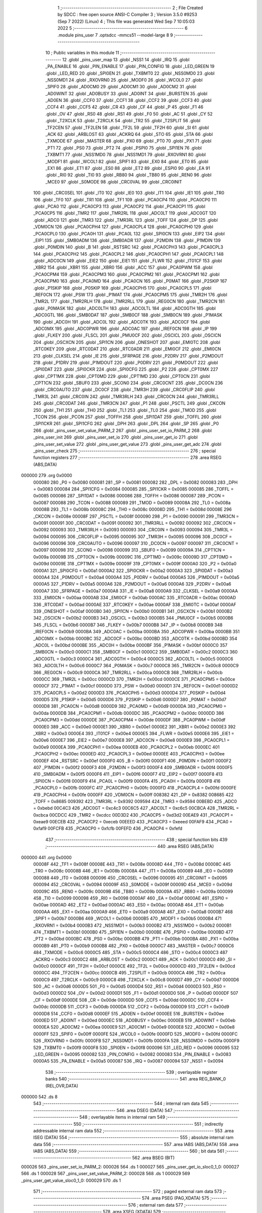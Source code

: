                                       1 ;--------------------------------------------------------
                                      2 ; File Created by SDCC : free open source ANSI-C Compiler
                                      3 ; Version 3.5.0 #9253 (Sep  7 2022) (Linux)
                                      4 ; This file was generated Wed Sep  7 10:05:03 2022
                                      5 ;--------------------------------------------------------
                                      6 	.module pins_user
                                      7 	.optsdcc -mmcs51 --model-large
                                      8 	
                                      9 ;--------------------------------------------------------
                                     10 ; Public variables in this module
                                     11 ;--------------------------------------------------------
                                     12 	.globl _pins_user_map
                                     13 	.globl _NSS1
                                     14 	.globl _IRQ
                                     15 	.globl _PA_ENABLE
                                     16 	.globl _PIN_ENABLE
                                     17 	.globl _PIN_CONFIG
                                     18 	.globl _LED_GREEN
                                     19 	.globl _LED_RED
                                     20 	.globl _SPI0EN
                                     21 	.globl _TXBMT0
                                     22 	.globl _NSS0MD0
                                     23 	.globl _NSS0MD1
                                     24 	.globl _RXOVRN0
                                     25 	.globl _MODF0
                                     26 	.globl _WCOL0
                                     27 	.globl _SPIF0
                                     28 	.globl _AD0CM0
                                     29 	.globl _AD0CM1
                                     30 	.globl _AD0CM2
                                     31 	.globl _AD0WINT
                                     32 	.globl _AD0BUSY
                                     33 	.globl _AD0INT
                                     34 	.globl _BURSTEN
                                     35 	.globl _AD0EN
                                     36 	.globl _CCF0
                                     37 	.globl _CCF1
                                     38 	.globl _CCF2
                                     39 	.globl _CCF3
                                     40 	.globl _CCF4
                                     41 	.globl _CCF5
                                     42 	.globl _CR
                                     43 	.globl _CF
                                     44 	.globl _P
                                     45 	.globl _F1
                                     46 	.globl _OV
                                     47 	.globl _RS0
                                     48 	.globl _RS1
                                     49 	.globl _F0
                                     50 	.globl _AC
                                     51 	.globl _CY
                                     52 	.globl _T2XCLK
                                     53 	.globl _T2RCLK
                                     54 	.globl _TR2
                                     55 	.globl _T2SPLIT
                                     56 	.globl _TF2CEN
                                     57 	.globl _TF2LEN
                                     58 	.globl _TF2L
                                     59 	.globl _TF2H
                                     60 	.globl _SI
                                     61 	.globl _ACK
                                     62 	.globl _ARBLOST
                                     63 	.globl _ACKRQ
                                     64 	.globl _STO
                                     65 	.globl _STA
                                     66 	.globl _TXMODE
                                     67 	.globl _MASTER
                                     68 	.globl _PX0
                                     69 	.globl _PT0
                                     70 	.globl _PX1
                                     71 	.globl _PT1
                                     72 	.globl _PS0
                                     73 	.globl _PT2
                                     74 	.globl _PSPI0
                                     75 	.globl _SPI1EN
                                     76 	.globl _TXBMT1
                                     77 	.globl _NSS1MD0
                                     78 	.globl _NSS1MD1
                                     79 	.globl _RXOVRN1
                                     80 	.globl _MODF1
                                     81 	.globl _WCOL1
                                     82 	.globl _SPIF1
                                     83 	.globl _EX0
                                     84 	.globl _ET0
                                     85 	.globl _EX1
                                     86 	.globl _ET1
                                     87 	.globl _ES0
                                     88 	.globl _ET2
                                     89 	.globl _ESPI0
                                     90 	.globl _EA
                                     91 	.globl _RI0
                                     92 	.globl _TI0
                                     93 	.globl _RB80
                                     94 	.globl _TB80
                                     95 	.globl _REN0
                                     96 	.globl _MCE0
                                     97 	.globl _S0MODE
                                     98 	.globl _CRC0VAL
                                     99 	.globl _CRC0INIT
                                    100 	.globl _CRC0SEL
                                    101 	.globl _IT0
                                    102 	.globl _IE0
                                    103 	.globl _IT1
                                    104 	.globl _IE1
                                    105 	.globl _TR0
                                    106 	.globl _TF0
                                    107 	.globl _TR1
                                    108 	.globl _TF1
                                    109 	.globl _PCA0CP4
                                    110 	.globl _PCA0CP0
                                    111 	.globl _PCA0
                                    112 	.globl _PCA0CP3
                                    113 	.globl _PCA0CP2
                                    114 	.globl _PCA0CP1
                                    115 	.globl _PCA0CP5
                                    116 	.globl _TMR2
                                    117 	.globl _TMR2RL
                                    118 	.globl _ADC0LT
                                    119 	.globl _ADC0GT
                                    120 	.globl _ADC0
                                    121 	.globl _TMR3
                                    122 	.globl _TMR3RL
                                    123 	.globl _TOFF
                                    124 	.globl _DP
                                    125 	.globl _VDM0CN
                                    126 	.globl _PCA0CPH4
                                    127 	.globl _PCA0CPL4
                                    128 	.globl _PCA0CPH0
                                    129 	.globl _PCA0CPL0
                                    130 	.globl _PCA0H
                                    131 	.globl _PCA0L
                                    132 	.globl _SPI0CN
                                    133 	.globl _EIP2
                                    134 	.globl _EIP1
                                    135 	.globl _SMB0ADM
                                    136 	.globl _SMB0ADR
                                    137 	.globl _P2MDIN
                                    138 	.globl _P1MDIN
                                    139 	.globl _P0MDIN
                                    140 	.globl _B
                                    141 	.globl _RSTSRC
                                    142 	.globl _PCA0CPH3
                                    143 	.globl _PCA0CPL3
                                    144 	.globl _PCA0CPH2
                                    145 	.globl _PCA0CPL2
                                    146 	.globl _PCA0CPH1
                                    147 	.globl _PCA0CPL1
                                    148 	.globl _ADC0CN
                                    149 	.globl _EIE2
                                    150 	.globl _EIE1
                                    151 	.globl _FLWR
                                    152 	.globl _IT01CF
                                    153 	.globl _XBR2
                                    154 	.globl _XBR1
                                    155 	.globl _XBR0
                                    156 	.globl _ACC
                                    157 	.globl _PCA0PWM
                                    158 	.globl _PCA0CPM4
                                    159 	.globl _PCA0CPM3
                                    160 	.globl _PCA0CPM2
                                    161 	.globl _PCA0CPM1
                                    162 	.globl _PCA0CPM0
                                    163 	.globl _PCA0MD
                                    164 	.globl _PCA0CN
                                    165 	.globl _P0MAT
                                    166 	.globl _P2SKIP
                                    167 	.globl _P1SKIP
                                    168 	.globl _P0SKIP
                                    169 	.globl _PCA0CPH5
                                    170 	.globl _PCA0CPL5
                                    171 	.globl _REF0CN
                                    172 	.globl _PSW
                                    173 	.globl _P1MAT
                                    174 	.globl _PCA0CPM5
                                    175 	.globl _TMR2H
                                    176 	.globl _TMR2L
                                    177 	.globl _TMR2RLH
                                    178 	.globl _TMR2RLL
                                    179 	.globl _REG0CN
                                    180 	.globl _TMR2CN
                                    181 	.globl _P0MASK
                                    182 	.globl _ADC0LTH
                                    183 	.globl _ADC0LTL
                                    184 	.globl _ADC0GTH
                                    185 	.globl _ADC0GTL
                                    186 	.globl _SMB0DAT
                                    187 	.globl _SMB0CF
                                    188 	.globl _SMB0CN
                                    189 	.globl _P1MASK
                                    190 	.globl _ADC0H
                                    191 	.globl _ADC0L
                                    192 	.globl _ADC0TK
                                    193 	.globl _ADC0CF
                                    194 	.globl _ADC0MX
                                    195 	.globl _ADC0PWR
                                    196 	.globl _ADC0AC
                                    197 	.globl _IREF0CN
                                    198 	.globl _IP
                                    199 	.globl _FLKEY
                                    200 	.globl _FLSCL
                                    201 	.globl _PMU0CF
                                    202 	.globl _OSCICL
                                    203 	.globl _OSCICN
                                    204 	.globl _OSCXCN
                                    205 	.globl _SPI1CN
                                    206 	.globl _ONESHOT
                                    207 	.globl _EMI0TC
                                    208 	.globl _RTC0KEY
                                    209 	.globl _RTC0DAT
                                    210 	.globl _RTC0ADR
                                    211 	.globl _EMI0CF
                                    212 	.globl _EMI0CN
                                    213 	.globl _CLKSEL
                                    214 	.globl _IE
                                    215 	.globl _SFRPAGE
                                    216 	.globl _P2DRV
                                    217 	.globl _P2MDOUT
                                    218 	.globl _P1DRV
                                    219 	.globl _P1MDOUT
                                    220 	.globl _P0DRV
                                    221 	.globl _P0MDOUT
                                    222 	.globl _SPI0DAT
                                    223 	.globl _SPI0CKR
                                    224 	.globl _SPI0CFG
                                    225 	.globl _P2
                                    226 	.globl _CPT0MX
                                    227 	.globl _CPT1MX
                                    228 	.globl _CPT0MD
                                    229 	.globl _CPT1MD
                                    230 	.globl _CPT0CN
                                    231 	.globl _CPT1CN
                                    232 	.globl _SBUF0
                                    233 	.globl _SCON0
                                    234 	.globl _CRC0CNT
                                    235 	.globl _DC0CN
                                    236 	.globl _CRC0AUTO
                                    237 	.globl _DC0CF
                                    238 	.globl _TMR3H
                                    239 	.globl _CRC0FLIP
                                    240 	.globl _TMR3L
                                    241 	.globl _CRC0IN
                                    242 	.globl _TMR3RLH
                                    243 	.globl _CRC0CN
                                    244 	.globl _TMR3RLL
                                    245 	.globl _CRC0DAT
                                    246 	.globl _TMR3CN
                                    247 	.globl _P1
                                    248 	.globl _PSCTL
                                    249 	.globl _CKCON
                                    250 	.globl _TH1
                                    251 	.globl _TH0
                                    252 	.globl _TL1
                                    253 	.globl _TL0
                                    254 	.globl _TMOD
                                    255 	.globl _TCON
                                    256 	.globl _PCON
                                    257 	.globl _TOFFH
                                    258 	.globl _SPI1DAT
                                    259 	.globl _TOFFL
                                    260 	.globl _SPI1CKR
                                    261 	.globl _SPI1CFG
                                    262 	.globl _DPH
                                    263 	.globl _DPL
                                    264 	.globl _SP
                                    265 	.globl _P0
                                    266 	.globl _pins_user_set_value_PARM_2
                                    267 	.globl _pins_user_set_io_PARM_2
                                    268 	.globl _pins_user_init
                                    269 	.globl _pins_user_set_io
                                    270 	.globl _pins_user_get_io
                                    271 	.globl _pins_user_set_value
                                    272 	.globl _pins_user_get_value
                                    273 	.globl _pins_user_get_adc
                                    274 	.globl _pins_user_check
                                    275 ;--------------------------------------------------------
                                    276 ; special function registers
                                    277 ;--------------------------------------------------------
                                    278 	.area RSEG    (ABS,DATA)
      000000                        279 	.org 0x0000
                           000080   280 _P0	=	0x0080
                           000081   281 _SP	=	0x0081
                           000082   282 _DPL	=	0x0082
                           000083   283 _DPH	=	0x0083
                           000084   284 _SPI1CFG	=	0x0084
                           000085   285 _SPI1CKR	=	0x0085
                           000085   286 _TOFFL	=	0x0085
                           000086   287 _SPI1DAT	=	0x0086
                           000086   288 _TOFFH	=	0x0086
                           000087   289 _PCON	=	0x0087
                           000088   290 _TCON	=	0x0088
                           000089   291 _TMOD	=	0x0089
                           00008A   292 _TL0	=	0x008a
                           00008B   293 _TL1	=	0x008b
                           00008C   294 _TH0	=	0x008c
                           00008D   295 _TH1	=	0x008d
                           00008E   296 _CKCON	=	0x008e
                           00008F   297 _PSCTL	=	0x008f
                           000090   298 _P1	=	0x0090
                           000091   299 _TMR3CN	=	0x0091
                           000091   300 _CRC0DAT	=	0x0091
                           000092   301 _TMR3RLL	=	0x0092
                           000092   302 _CRC0CN	=	0x0092
                           000093   303 _TMR3RLH	=	0x0093
                           000093   304 _CRC0IN	=	0x0093
                           000094   305 _TMR3L	=	0x0094
                           000095   306 _CRC0FLIP	=	0x0095
                           000095   307 _TMR3H	=	0x0095
                           000096   308 _DC0CF	=	0x0096
                           000096   309 _CRC0AUTO	=	0x0096
                           000097   310 _DC0CN	=	0x0097
                           000097   311 _CRC0CNT	=	0x0097
                           000098   312 _SCON0	=	0x0098
                           000099   313 _SBUF0	=	0x0099
                           00009A   314 _CPT1CN	=	0x009a
                           00009B   315 _CPT0CN	=	0x009b
                           00009C   316 _CPT1MD	=	0x009c
                           00009D   317 _CPT0MD	=	0x009d
                           00009E   318 _CPT1MX	=	0x009e
                           00009F   319 _CPT0MX	=	0x009f
                           0000A0   320 _P2	=	0x00a0
                           0000A1   321 _SPI0CFG	=	0x00a1
                           0000A2   322 _SPI0CKR	=	0x00a2
                           0000A3   323 _SPI0DAT	=	0x00a3
                           0000A4   324 _P0MDOUT	=	0x00a4
                           0000A4   325 _P0DRV	=	0x00a4
                           0000A5   326 _P1MDOUT	=	0x00a5
                           0000A5   327 _P1DRV	=	0x00a5
                           0000A6   328 _P2MDOUT	=	0x00a6
                           0000A6   329 _P2DRV	=	0x00a6
                           0000A7   330 _SFRPAGE	=	0x00a7
                           0000A8   331 _IE	=	0x00a8
                           0000A9   332 _CLKSEL	=	0x00a9
                           0000AA   333 _EMI0CN	=	0x00aa
                           0000AB   334 _EMI0CF	=	0x00ab
                           0000AC   335 _RTC0ADR	=	0x00ac
                           0000AD   336 _RTC0DAT	=	0x00ad
                           0000AE   337 _RTC0KEY	=	0x00ae
                           0000AF   338 _EMI0TC	=	0x00af
                           0000AF   339 _ONESHOT	=	0x00af
                           0000B0   340 _SPI1CN	=	0x00b0
                           0000B1   341 _OSCXCN	=	0x00b1
                           0000B2   342 _OSCICN	=	0x00b2
                           0000B3   343 _OSCICL	=	0x00b3
                           0000B5   344 _PMU0CF	=	0x00b5
                           0000B6   345 _FLSCL	=	0x00b6
                           0000B7   346 _FLKEY	=	0x00b7
                           0000B8   347 _IP	=	0x00b8
                           0000B9   348 _IREF0CN	=	0x00b9
                           0000BA   349 _ADC0AC	=	0x00ba
                           0000BA   350 _ADC0PWR	=	0x00ba
                           0000BB   351 _ADC0MX	=	0x00bb
                           0000BC   352 _ADC0CF	=	0x00bc
                           0000BD   353 _ADC0TK	=	0x00bd
                           0000BD   354 _ADC0L	=	0x00bd
                           0000BE   355 _ADC0H	=	0x00be
                           0000BF   356 _P1MASK	=	0x00bf
                           0000C0   357 _SMB0CN	=	0x00c0
                           0000C1   358 _SMB0CF	=	0x00c1
                           0000C2   359 _SMB0DAT	=	0x00c2
                           0000C3   360 _ADC0GTL	=	0x00c3
                           0000C4   361 _ADC0GTH	=	0x00c4
                           0000C5   362 _ADC0LTL	=	0x00c5
                           0000C6   363 _ADC0LTH	=	0x00c6
                           0000C7   364 _P0MASK	=	0x00c7
                           0000C8   365 _TMR2CN	=	0x00c8
                           0000C9   366 _REG0CN	=	0x00c9
                           0000CA   367 _TMR2RLL	=	0x00ca
                           0000CB   368 _TMR2RLH	=	0x00cb
                           0000CC   369 _TMR2L	=	0x00cc
                           0000CD   370 _TMR2H	=	0x00cd
                           0000CE   371 _PCA0CPM5	=	0x00ce
                           0000CF   372 _P1MAT	=	0x00cf
                           0000D0   373 _PSW	=	0x00d0
                           0000D1   374 _REF0CN	=	0x00d1
                           0000D2   375 _PCA0CPL5	=	0x00d2
                           0000D3   376 _PCA0CPH5	=	0x00d3
                           0000D4   377 _P0SKIP	=	0x00d4
                           0000D5   378 _P1SKIP	=	0x00d5
                           0000D6   379 _P2SKIP	=	0x00d6
                           0000D7   380 _P0MAT	=	0x00d7
                           0000D8   381 _PCA0CN	=	0x00d8
                           0000D9   382 _PCA0MD	=	0x00d9
                           0000DA   383 _PCA0CPM0	=	0x00da
                           0000DB   384 _PCA0CPM1	=	0x00db
                           0000DC   385 _PCA0CPM2	=	0x00dc
                           0000DD   386 _PCA0CPM3	=	0x00dd
                           0000DE   387 _PCA0CPM4	=	0x00de
                           0000DF   388 _PCA0PWM	=	0x00df
                           0000E0   389 _ACC	=	0x00e0
                           0000E1   390 _XBR0	=	0x00e1
                           0000E2   391 _XBR1	=	0x00e2
                           0000E3   392 _XBR2	=	0x00e3
                           0000E4   393 _IT01CF	=	0x00e4
                           0000E5   394 _FLWR	=	0x00e5
                           0000E6   395 _EIE1	=	0x00e6
                           0000E7   396 _EIE2	=	0x00e7
                           0000E8   397 _ADC0CN	=	0x00e8
                           0000E9   398 _PCA0CPL1	=	0x00e9
                           0000EA   399 _PCA0CPH1	=	0x00ea
                           0000EB   400 _PCA0CPL2	=	0x00eb
                           0000EC   401 _PCA0CPH2	=	0x00ec
                           0000ED   402 _PCA0CPL3	=	0x00ed
                           0000EE   403 _PCA0CPH3	=	0x00ee
                           0000EF   404 _RSTSRC	=	0x00ef
                           0000F0   405 _B	=	0x00f0
                           0000F1   406 _P0MDIN	=	0x00f1
                           0000F2   407 _P1MDIN	=	0x00f2
                           0000F3   408 _P2MDIN	=	0x00f3
                           0000F4   409 _SMB0ADR	=	0x00f4
                           0000F5   410 _SMB0ADM	=	0x00f5
                           0000F6   411 _EIP1	=	0x00f6
                           0000F7   412 _EIP2	=	0x00f7
                           0000F8   413 _SPI0CN	=	0x00f8
                           0000F9   414 _PCA0L	=	0x00f9
                           0000FA   415 _PCA0H	=	0x00fa
                           0000FB   416 _PCA0CPL0	=	0x00fb
                           0000FC   417 _PCA0CPH0	=	0x00fc
                           0000FD   418 _PCA0CPL4	=	0x00fd
                           0000FE   419 _PCA0CPH4	=	0x00fe
                           0000FF   420 _VDM0CN	=	0x00ff
                           008382   421 _DP	=	0x8382
                           008685   422 _TOFF	=	0x8685
                           009392   423 _TMR3RL	=	0x9392
                           009594   424 _TMR3	=	0x9594
                           00BEBD   425 _ADC0	=	0xbebd
                           00C4C3   426 _ADC0GT	=	0xc4c3
                           00C6C5   427 _ADC0LT	=	0xc6c5
                           00CBCA   428 _TMR2RL	=	0xcbca
                           00CDCC   429 _TMR2	=	0xcdcc
                           00D3D2   430 _PCA0CP5	=	0xd3d2
                           00EAE9   431 _PCA0CP1	=	0xeae9
                           00ECEB   432 _PCA0CP2	=	0xeceb
                           00EEED   433 _PCA0CP3	=	0xeeed
                           00FAF9   434 _PCA0	=	0xfaf9
                           00FCFB   435 _PCA0CP0	=	0xfcfb
                           00FEFD   436 _PCA0CP4	=	0xfefd
                                    437 ;--------------------------------------------------------
                                    438 ; special function bits
                                    439 ;--------------------------------------------------------
                                    440 	.area RSEG    (ABS,DATA)
      000000                        441 	.org 0x0000
                           00008F   442 _TF1	=	0x008f
                           00008E   443 _TR1	=	0x008e
                           00008D   444 _TF0	=	0x008d
                           00008C   445 _TR0	=	0x008c
                           00008B   446 _IE1	=	0x008b
                           00008A   447 _IT1	=	0x008a
                           000089   448 _IE0	=	0x0089
                           000088   449 _IT0	=	0x0088
                           000096   450 _CRC0SEL	=	0x0096
                           000095   451 _CRC0INIT	=	0x0095
                           000094   452 _CRC0VAL	=	0x0094
                           00009F   453 _S0MODE	=	0x009f
                           00009D   454 _MCE0	=	0x009d
                           00009C   455 _REN0	=	0x009c
                           00009B   456 _TB80	=	0x009b
                           00009A   457 _RB80	=	0x009a
                           000099   458 _TI0	=	0x0099
                           000098   459 _RI0	=	0x0098
                           0000AF   460 _EA	=	0x00af
                           0000AE   461 _ESPI0	=	0x00ae
                           0000AD   462 _ET2	=	0x00ad
                           0000AC   463 _ES0	=	0x00ac
                           0000AB   464 _ET1	=	0x00ab
                           0000AA   465 _EX1	=	0x00aa
                           0000A9   466 _ET0	=	0x00a9
                           0000A8   467 _EX0	=	0x00a8
                           0000B7   468 _SPIF1	=	0x00b7
                           0000B6   469 _WCOL1	=	0x00b6
                           0000B5   470 _MODF1	=	0x00b5
                           0000B4   471 _RXOVRN1	=	0x00b4
                           0000B3   472 _NSS1MD1	=	0x00b3
                           0000B2   473 _NSS1MD0	=	0x00b2
                           0000B1   474 _TXBMT1	=	0x00b1
                           0000B0   475 _SPI1EN	=	0x00b0
                           0000BE   476 _PSPI0	=	0x00be
                           0000BD   477 _PT2	=	0x00bd
                           0000BC   478 _PS0	=	0x00bc
                           0000BB   479 _PT1	=	0x00bb
                           0000BA   480 _PX1	=	0x00ba
                           0000B9   481 _PT0	=	0x00b9
                           0000B8   482 _PX0	=	0x00b8
                           0000C7   483 _MASTER	=	0x00c7
                           0000C6   484 _TXMODE	=	0x00c6
                           0000C5   485 _STA	=	0x00c5
                           0000C4   486 _STO	=	0x00c4
                           0000C3   487 _ACKRQ	=	0x00c3
                           0000C2   488 _ARBLOST	=	0x00c2
                           0000C1   489 _ACK	=	0x00c1
                           0000C0   490 _SI	=	0x00c0
                           0000CF   491 _TF2H	=	0x00cf
                           0000CE   492 _TF2L	=	0x00ce
                           0000CD   493 _TF2LEN	=	0x00cd
                           0000CC   494 _TF2CEN	=	0x00cc
                           0000CB   495 _T2SPLIT	=	0x00cb
                           0000CA   496 _TR2	=	0x00ca
                           0000C9   497 _T2RCLK	=	0x00c9
                           0000C8   498 _T2XCLK	=	0x00c8
                           0000D7   499 _CY	=	0x00d7
                           0000D6   500 _AC	=	0x00d6
                           0000D5   501 _F0	=	0x00d5
                           0000D4   502 _RS1	=	0x00d4
                           0000D3   503 _RS0	=	0x00d3
                           0000D2   504 _OV	=	0x00d2
                           0000D1   505 _F1	=	0x00d1
                           0000D0   506 _P	=	0x00d0
                           0000DF   507 _CF	=	0x00df
                           0000DE   508 _CR	=	0x00de
                           0000DD   509 _CCF5	=	0x00dd
                           0000DC   510 _CCF4	=	0x00dc
                           0000DB   511 _CCF3	=	0x00db
                           0000DA   512 _CCF2	=	0x00da
                           0000D9   513 _CCF1	=	0x00d9
                           0000D8   514 _CCF0	=	0x00d8
                           0000EF   515 _AD0EN	=	0x00ef
                           0000EE   516 _BURSTEN	=	0x00ee
                           0000ED   517 _AD0INT	=	0x00ed
                           0000EC   518 _AD0BUSY	=	0x00ec
                           0000EB   519 _AD0WINT	=	0x00eb
                           0000EA   520 _AD0CM2	=	0x00ea
                           0000E9   521 _AD0CM1	=	0x00e9
                           0000E8   522 _AD0CM0	=	0x00e8
                           0000FF   523 _SPIF0	=	0x00ff
                           0000FE   524 _WCOL0	=	0x00fe
                           0000FD   525 _MODF0	=	0x00fd
                           0000FC   526 _RXOVRN0	=	0x00fc
                           0000FB   527 _NSS0MD1	=	0x00fb
                           0000FA   528 _NSS0MD0	=	0x00fa
                           0000F9   529 _TXBMT0	=	0x00f9
                           0000F8   530 _SPI0EN	=	0x00f8
                           000096   531 _LED_RED	=	0x0096
                           000095   532 _LED_GREEN	=	0x0095
                           000082   533 _PIN_CONFIG	=	0x0082
                           000083   534 _PIN_ENABLE	=	0x0083
                           0000A5   535 _PA_ENABLE	=	0x00a5
                           000087   536 _IRQ	=	0x0087
                           000094   537 _NSS1	=	0x0094
                                    538 ;--------------------------------------------------------
                                    539 ; overlayable register banks
                                    540 ;--------------------------------------------------------
                                    541 	.area REG_BANK_0	(REL,OVR,DATA)
      000000                        542 	.ds 8
                                    543 ;--------------------------------------------------------
                                    544 ; internal ram data
                                    545 ;--------------------------------------------------------
                                    546 	.area DSEG    (DATA)
                                    547 ;--------------------------------------------------------
                                    548 ; overlayable items in internal ram 
                                    549 ;--------------------------------------------------------
                                    550 ;--------------------------------------------------------
                                    551 ; indirectly addressable internal ram data
                                    552 ;--------------------------------------------------------
                                    553 	.area ISEG    (DATA)
                                    554 ;--------------------------------------------------------
                                    555 ; absolute internal ram data
                                    556 ;--------------------------------------------------------
                                    557 	.area IABS    (ABS,DATA)
                                    558 	.area IABS    (ABS,DATA)
                                    559 ;--------------------------------------------------------
                                    560 ; bit data
                                    561 ;--------------------------------------------------------
                                    562 	.area BSEG    (BIT)
      000026                        563 _pins_user_set_io_PARM_2:
      000026                        564 	.ds 1
      000027                        565 _pins_user_get_io_sloc0_1_0:
      000027                        566 	.ds 1
      000028                        567 _pins_user_set_value_PARM_2:
      000028                        568 	.ds 1
      000029                        569 _pins_user_get_value_sloc0_1_0:
      000029                        570 	.ds 1
                                    571 ;--------------------------------------------------------
                                    572 ; paged external ram data
                                    573 ;--------------------------------------------------------
                                    574 	.area PSEG    (PAG,XDATA)
                                    575 ;--------------------------------------------------------
                                    576 ; external ram data
                                    577 ;--------------------------------------------------------
                                    578 	.area XSEG    (XDATA)
                                    579 ;--------------------------------------------------------
                                    580 ; absolute external ram data
                                    581 ;--------------------------------------------------------
                                    582 	.area XABS    (ABS,XDATA)
                                    583 ;--------------------------------------------------------
                                    584 ; external initialized ram data
                                    585 ;--------------------------------------------------------
                                    586 	.area XISEG   (XDATA)
                                    587 	.area HOME    (CODE)
                                    588 	.area GSINIT0 (CODE)
                                    589 	.area GSINIT1 (CODE)
                                    590 	.area GSINIT2 (CODE)
                                    591 	.area GSINIT3 (CODE)
                                    592 	.area GSINIT4 (CODE)
                                    593 	.area GSINIT5 (CODE)
                                    594 	.area GSINIT  (CODE)
                                    595 	.area GSFINAL (CODE)
                                    596 	.area CSEG    (CODE)
                                    597 ;--------------------------------------------------------
                                    598 ; global & static initialisations
                                    599 ;--------------------------------------------------------
                                    600 	.area HOME    (CODE)
                                    601 	.area GSINIT  (CODE)
                                    602 	.area GSFINAL (CODE)
                                    603 	.area GSINIT  (CODE)
                                    604 ;--------------------------------------------------------
                                    605 ; Home
                                    606 ;--------------------------------------------------------
                                    607 	.area HOME    (CODE)
                                    608 	.area HOME    (CODE)
                                    609 ;--------------------------------------------------------
                                    610 ; code
                                    611 ;--------------------------------------------------------
                                    612 	.area CSEG    (CODE)
                                    613 ;------------------------------------------------------------
                                    614 ;Allocation info for local variables in function 'pins_user_init'
                                    615 ;------------------------------------------------------------
                                    616 ;	radio/pins_user.c:72: pins_user_init(void)
                                    617 ;	-----------------------------------------
                                    618 ;	 function pins_user_init
                                    619 ;	-----------------------------------------
      0051FA                        620 _pins_user_init:
                           000007   621 	ar7 = 0x07
                           000006   622 	ar6 = 0x06
                           000005   623 	ar5 = 0x05
                           000004   624 	ar4 = 0x04
                           000003   625 	ar3 = 0x03
                           000002   626 	ar2 = 0x02
                           000001   627 	ar1 = 0x01
                           000000   628 	ar0 = 0x00
                                    629 ;	radio/pins_user.c:77: for(i=0; i<PIN_MAX; i++)
      0051FA 7F 00            [12]  630 	mov	r7,#0x00
      0051FC                        631 00102$:
                                    632 ;	radio/pins_user.c:79: pins_user_set_io(i, pin_values[i].output);
      0051FC EF               [12]  633 	mov	a,r7
      0051FD 75 F0 02         [24]  634 	mov	b,#0x02
      005200 A4               [48]  635 	mul	ab
      005201 FD               [12]  636 	mov	r5,a
      005202 AE F0            [24]  637 	mov	r6,b
      005204 24 6E            [12]  638 	add	a,#_pin_values
      005206 F5 82            [12]  639 	mov	dpl,a
      005208 EE               [12]  640 	mov	a,r6
      005209 34 05            [12]  641 	addc	a,#(_pin_values >> 8)
      00520B F5 83            [12]  642 	mov	dph,a
      00520D E0               [24]  643 	movx	a,@dptr
      00520E 54 0F            [12]  644 	anl	a,#0x0F
      005210 24 FF            [12]  645 	add	a,#0xff
      005212 92 26            [24]  646 	mov	_pins_user_set_io_PARM_2,c
      005214 8F 82            [24]  647 	mov	dpl,r7
      005216 C0 07            [24]  648 	push	ar7
      005218 C0 06            [24]  649 	push	ar6
      00521A C0 05            [24]  650 	push	ar5
      00521C 12 52 47         [24]  651 	lcall	_pins_user_set_io
      00521F D0 05            [24]  652 	pop	ar5
      005221 D0 06            [24]  653 	pop	ar6
      005223 D0 07            [24]  654 	pop	ar7
                                    655 ;	radio/pins_user.c:80: pins_user_set_value(i, pin_values[i].pin_dir);
      005225 ED               [12]  656 	mov	a,r5
      005226 24 6E            [12]  657 	add	a,#_pin_values
      005228 F5 82            [12]  658 	mov	dpl,a
      00522A EE               [12]  659 	mov	a,r6
      00522B 34 05            [12]  660 	addc	a,#(_pin_values >> 8)
      00522D F5 83            [12]  661 	mov	dph,a
      00522F E0               [24]  662 	movx	a,@dptr
      005230 C4               [12]  663 	swap	a
      005231 54 0F            [12]  664 	anl	a,#0x0F
      005233 24 FF            [12]  665 	add	a,#0xff
      005235 92 28            [24]  666 	mov	_pins_user_set_value_PARM_2,c
      005237 8F 82            [24]  667 	mov	dpl,r7
      005239 C0 07            [24]  668 	push	ar7
      00523B 12 54 7C         [24]  669 	lcall	_pins_user_set_value
      00523E D0 07            [24]  670 	pop	ar7
                                    671 ;	radio/pins_user.c:77: for(i=0; i<PIN_MAX; i++)
      005240 0F               [12]  672 	inc	r7
      005241 BF 06 00         [24]  673 	cjne	r7,#0x06,00110$
      005244                        674 00110$:
      005244 40 B6            [24]  675 	jc	00102$
      005246 22               [24]  676 	ret
                                    677 ;------------------------------------------------------------
                                    678 ;Allocation info for local variables in function 'pins_user_set_io'
                                    679 ;------------------------------------------------------------
                                    680 ;	radio/pins_user.c:88: pins_user_set_io(__pdata uint8_t pin, bool in_out)
                                    681 ;	-----------------------------------------
                                    682 ;	 function pins_user_set_io
                                    683 ;	-----------------------------------------
      005247                        684 _pins_user_set_io:
      005247 AF 82            [24]  685 	mov	r7,dpl
                                    686 ;	radio/pins_user.c:90: if (PIN_MAX > pin)
      005249 BF 06 00         [24]  687 	cjne	r7,#0x06,00158$
      00524C                        688 00158$:
      00524C 40 03            [24]  689 	jc	00159$
      00524E 02 54 62         [24]  690 	ljmp	00125$
      005251                        691 00159$:
                                    692 ;	radio/pins_user.c:92: pin_values[pin].output = in_out;
      005251 EF               [12]  693 	mov	a,r7
      005252 75 F0 02         [24]  694 	mov	b,#0x02
      005255 A4               [48]  695 	mul	ab
      005256 FE               [12]  696 	mov	r6,a
      005257 AF F0            [24]  697 	mov	r7,b
      005259 24 6E            [12]  698 	add	a,#_pin_values
      00525B F5 82            [12]  699 	mov	dpl,a
      00525D EF               [12]  700 	mov	a,r7
      00525E 34 05            [12]  701 	addc	a,#(_pin_values >> 8)
      005260 F5 83            [12]  702 	mov	dph,a
      005262 A2 26            [12]  703 	mov	c,_pins_user_set_io_PARM_2
      005264 E4               [12]  704 	clr	a
      005265 33               [12]  705 	rlc	a
      005266 54 0F            [12]  706 	anl	a,#0x0F
      005268 F5 F0            [12]  707 	mov	b,a
      00526A E0               [24]  708 	movx	a,@dptr
      00526B 54 F0            [12]  709 	anl	a,#0xF0
      00526D 45 F0            [12]  710 	orl	a,b
      00526F F0               [24]  711 	movx	@dptr,a
                                    712 ;	radio/pins_user.c:93: pin_values[pin].pin_mirror = PIN_NULL;
      005270 EE               [12]  713 	mov	a,r6
      005271 24 6E            [12]  714 	add	a,#_pin_values
      005273 FC               [12]  715 	mov	r4,a
      005274 EF               [12]  716 	mov	a,r7
      005275 34 05            [12]  717 	addc	a,#(_pin_values >> 8)
      005277 FD               [12]  718 	mov	r5,a
      005278 8C 82            [24]  719 	mov	dpl,r4
      00527A 8D 83            [24]  720 	mov	dph,r5
      00527C A3               [24]  721 	inc	dptr
      00527D 74 FF            [12]  722 	mov	a,#0xFF
      00527F F0               [24]  723 	movx	@dptr,a
                                    724 ;	radio/pins_user.c:96: SFRPAGE	= LEGACY_PAGE;
      005280 75 A7 00         [24]  725 	mov	_SFRPAGE,#0x00
                                    726 ;	radio/pins_user.c:98: switch(pins_user_map[pin].port)
      005283 EE               [12]  727 	mov	a,r6
      005284 24 14            [12]  728 	add	a,#_pins_user_map
      005286 F5 82            [12]  729 	mov	dpl,a
      005288 EF               [12]  730 	mov	a,r7
      005289 34 A6            [12]  731 	addc	a,#(_pins_user_map >> 8)
      00528B F5 83            [12]  732 	mov	dph,a
      00528D E4               [12]  733 	clr	a
      00528E 93               [24]  734 	movc	a,@a+dptr
      00528F FD               [12]  735 	mov	r5,a
      005290 60 0F            [24]  736 	jz	00101$
      005292 BD 01 03         [24]  737 	cjne	r5,#0x01,00161$
      005295 02 53 34         [24]  738 	ljmp	00108$
      005298                        739 00161$:
      005298 BD 02 03         [24]  740 	cjne	r5,#0x02,00162$
      00529B 02 53 C7         [24]  741 	ljmp	00115$
      00529E                        742 00162$:
      00529E 02 54 58         [24]  743 	ljmp	00122$
                                    744 ;	radio/pins_user.c:100: case 0:
      0052A1                        745 00101$:
                                    746 ;	radio/pins_user.c:101: if(in_out)
      0052A1 30 26 22         [24]  747 	jnb	_pins_user_set_io_PARM_2,00103$
                                    748 ;	radio/pins_user.c:102: P0MDOUT |= (1<<pins_user_map[pin].pin);
      0052A4 EE               [12]  749 	mov	a,r6
      0052A5 24 14            [12]  750 	add	a,#_pins_user_map
      0052A7 FC               [12]  751 	mov	r4,a
      0052A8 EF               [12]  752 	mov	a,r7
      0052A9 34 A6            [12]  753 	addc	a,#(_pins_user_map >> 8)
      0052AB FD               [12]  754 	mov	r5,a
      0052AC 8C 82            [24]  755 	mov	dpl,r4
      0052AE 8D 83            [24]  756 	mov	dph,r5
      0052B0 A3               [24]  757 	inc	dptr
      0052B1 E4               [12]  758 	clr	a
      0052B2 93               [24]  759 	movc	a,@a+dptr
      0052B3 FD               [12]  760 	mov	r5,a
      0052B4 8D F0            [24]  761 	mov	b,r5
      0052B6 05 F0            [12]  762 	inc	b
      0052B8 74 01            [12]  763 	mov	a,#0x01
      0052BA 80 02            [24]  764 	sjmp	00166$
      0052BC                        765 00164$:
      0052BC 25 E0            [12]  766 	add	a,acc
      0052BE                        767 00166$:
      0052BE D5 F0 FB         [24]  768 	djnz	b,00164$
      0052C1 FD               [12]  769 	mov	r5,a
      0052C2 42 A4            [12]  770 	orl	_P0MDOUT,a
      0052C4 80 21            [24]  771 	sjmp	00104$
      0052C6                        772 00103$:
                                    773 ;	radio/pins_user.c:104: P0MDOUT &= ~(1<<pins_user_map[pin].pin);
      0052C6 EE               [12]  774 	mov	a,r6
      0052C7 24 14            [12]  775 	add	a,#_pins_user_map
      0052C9 FC               [12]  776 	mov	r4,a
      0052CA EF               [12]  777 	mov	a,r7
      0052CB 34 A6            [12]  778 	addc	a,#(_pins_user_map >> 8)
      0052CD FD               [12]  779 	mov	r5,a
      0052CE 8C 82            [24]  780 	mov	dpl,r4
      0052D0 8D 83            [24]  781 	mov	dph,r5
      0052D2 A3               [24]  782 	inc	dptr
      0052D3 E4               [12]  783 	clr	a
      0052D4 93               [24]  784 	movc	a,@a+dptr
      0052D5 FD               [12]  785 	mov	r5,a
      0052D6 8D F0            [24]  786 	mov	b,r5
      0052D8 05 F0            [12]  787 	inc	b
      0052DA 74 01            [12]  788 	mov	a,#0x01
      0052DC 80 02            [24]  789 	sjmp	00169$
      0052DE                        790 00167$:
      0052DE 25 E0            [12]  791 	add	a,acc
      0052E0                        792 00169$:
      0052E0 D5 F0 FB         [24]  793 	djnz	b,00167$
      0052E3 F4               [12]  794 	cpl	a
      0052E4 FD               [12]  795 	mov	r5,a
      0052E5 52 A4            [12]  796 	anl	_P0MDOUT,a
      0052E7                        797 00104$:
                                    798 ;	radio/pins_user.c:105: SFRPAGE	= CONFIG_PAGE;
      0052E7 75 A7 0F         [24]  799 	mov	_SFRPAGE,#0x0F
                                    800 ;	radio/pins_user.c:106: if(in_out)
      0052EA 30 26 23         [24]  801 	jnb	_pins_user_set_io_PARM_2,00106$
                                    802 ;	radio/pins_user.c:107: P0DRV |= (1<<pins_user_map[pin].pin);
      0052ED EE               [12]  803 	mov	a,r6
      0052EE 24 14            [12]  804 	add	a,#_pins_user_map
      0052F0 FC               [12]  805 	mov	r4,a
      0052F1 EF               [12]  806 	mov	a,r7
      0052F2 34 A6            [12]  807 	addc	a,#(_pins_user_map >> 8)
      0052F4 FD               [12]  808 	mov	r5,a
      0052F5 8C 82            [24]  809 	mov	dpl,r4
      0052F7 8D 83            [24]  810 	mov	dph,r5
      0052F9 A3               [24]  811 	inc	dptr
      0052FA E4               [12]  812 	clr	a
      0052FB 93               [24]  813 	movc	a,@a+dptr
      0052FC FD               [12]  814 	mov	r5,a
      0052FD 8D F0            [24]  815 	mov	b,r5
      0052FF 05 F0            [12]  816 	inc	b
      005301 74 01            [12]  817 	mov	a,#0x01
      005303 80 02            [24]  818 	sjmp	00173$
      005305                        819 00171$:
      005305 25 E0            [12]  820 	add	a,acc
      005307                        821 00173$:
      005307 D5 F0 FB         [24]  822 	djnz	b,00171$
      00530A FD               [12]  823 	mov	r5,a
      00530B 42 A4            [12]  824 	orl	_P0DRV,a
      00530D 02 54 5D         [24]  825 	ljmp	00123$
      005310                        826 00106$:
                                    827 ;	radio/pins_user.c:109: P0DRV &= ~(1<<pins_user_map[pin].pin);
      005310 EE               [12]  828 	mov	a,r6
      005311 24 14            [12]  829 	add	a,#_pins_user_map
      005313 FC               [12]  830 	mov	r4,a
      005314 EF               [12]  831 	mov	a,r7
      005315 34 A6            [12]  832 	addc	a,#(_pins_user_map >> 8)
      005317 FD               [12]  833 	mov	r5,a
      005318 8C 82            [24]  834 	mov	dpl,r4
      00531A 8D 83            [24]  835 	mov	dph,r5
      00531C A3               [24]  836 	inc	dptr
      00531D E4               [12]  837 	clr	a
      00531E 93               [24]  838 	movc	a,@a+dptr
      00531F FD               [12]  839 	mov	r5,a
      005320 8D F0            [24]  840 	mov	b,r5
      005322 05 F0            [12]  841 	inc	b
      005324 74 01            [12]  842 	mov	a,#0x01
      005326 80 02            [24]  843 	sjmp	00176$
      005328                        844 00174$:
      005328 25 E0            [12]  845 	add	a,acc
      00532A                        846 00176$:
      00532A D5 F0 FB         [24]  847 	djnz	b,00174$
      00532D F4               [12]  848 	cpl	a
      00532E FD               [12]  849 	mov	r5,a
      00532F 52 A4            [12]  850 	anl	_P0DRV,a
                                    851 ;	radio/pins_user.c:110: break;
      005331 02 54 5D         [24]  852 	ljmp	00123$
                                    853 ;	radio/pins_user.c:112: case 1:
      005334                        854 00108$:
                                    855 ;	radio/pins_user.c:113: if(in_out)
      005334 30 26 22         [24]  856 	jnb	_pins_user_set_io_PARM_2,00110$
                                    857 ;	radio/pins_user.c:114: P1MDOUT |= (1<<pins_user_map[pin].pin);
      005337 EE               [12]  858 	mov	a,r6
      005338 24 14            [12]  859 	add	a,#_pins_user_map
      00533A FC               [12]  860 	mov	r4,a
      00533B EF               [12]  861 	mov	a,r7
      00533C 34 A6            [12]  862 	addc	a,#(_pins_user_map >> 8)
      00533E FD               [12]  863 	mov	r5,a
      00533F 8C 82            [24]  864 	mov	dpl,r4
      005341 8D 83            [24]  865 	mov	dph,r5
      005343 A3               [24]  866 	inc	dptr
      005344 E4               [12]  867 	clr	a
      005345 93               [24]  868 	movc	a,@a+dptr
      005346 FD               [12]  869 	mov	r5,a
      005347 8D F0            [24]  870 	mov	b,r5
      005349 05 F0            [12]  871 	inc	b
      00534B 74 01            [12]  872 	mov	a,#0x01
      00534D 80 02            [24]  873 	sjmp	00180$
      00534F                        874 00178$:
      00534F 25 E0            [12]  875 	add	a,acc
      005351                        876 00180$:
      005351 D5 F0 FB         [24]  877 	djnz	b,00178$
      005354 FD               [12]  878 	mov	r5,a
      005355 42 A5            [12]  879 	orl	_P1MDOUT,a
      005357 80 21            [24]  880 	sjmp	00111$
      005359                        881 00110$:
                                    882 ;	radio/pins_user.c:116: P1MDOUT &= ~(1<<pins_user_map[pin].pin);
      005359 EE               [12]  883 	mov	a,r6
      00535A 24 14            [12]  884 	add	a,#_pins_user_map
      00535C FC               [12]  885 	mov	r4,a
      00535D EF               [12]  886 	mov	a,r7
      00535E 34 A6            [12]  887 	addc	a,#(_pins_user_map >> 8)
      005360 FD               [12]  888 	mov	r5,a
      005361 8C 82            [24]  889 	mov	dpl,r4
      005363 8D 83            [24]  890 	mov	dph,r5
      005365 A3               [24]  891 	inc	dptr
      005366 E4               [12]  892 	clr	a
      005367 93               [24]  893 	movc	a,@a+dptr
      005368 FD               [12]  894 	mov	r5,a
      005369 8D F0            [24]  895 	mov	b,r5
      00536B 05 F0            [12]  896 	inc	b
      00536D 74 01            [12]  897 	mov	a,#0x01
      00536F 80 02            [24]  898 	sjmp	00183$
      005371                        899 00181$:
      005371 25 E0            [12]  900 	add	a,acc
      005373                        901 00183$:
      005373 D5 F0 FB         [24]  902 	djnz	b,00181$
      005376 F4               [12]  903 	cpl	a
      005377 FD               [12]  904 	mov	r5,a
      005378 52 A5            [12]  905 	anl	_P1MDOUT,a
      00537A                        906 00111$:
                                    907 ;	radio/pins_user.c:117: SFRPAGE	= CONFIG_PAGE;
      00537A 75 A7 0F         [24]  908 	mov	_SFRPAGE,#0x0F
                                    909 ;	radio/pins_user.c:118: if(in_out)
      00537D 30 26 23         [24]  910 	jnb	_pins_user_set_io_PARM_2,00113$
                                    911 ;	radio/pins_user.c:119: P1DRV |= (1<<pins_user_map[pin].pin);
      005380 EE               [12]  912 	mov	a,r6
      005381 24 14            [12]  913 	add	a,#_pins_user_map
      005383 FC               [12]  914 	mov	r4,a
      005384 EF               [12]  915 	mov	a,r7
      005385 34 A6            [12]  916 	addc	a,#(_pins_user_map >> 8)
      005387 FD               [12]  917 	mov	r5,a
      005388 8C 82            [24]  918 	mov	dpl,r4
      00538A 8D 83            [24]  919 	mov	dph,r5
      00538C A3               [24]  920 	inc	dptr
      00538D E4               [12]  921 	clr	a
      00538E 93               [24]  922 	movc	a,@a+dptr
      00538F FD               [12]  923 	mov	r5,a
      005390 8D F0            [24]  924 	mov	b,r5
      005392 05 F0            [12]  925 	inc	b
      005394 74 01            [12]  926 	mov	a,#0x01
      005396 80 02            [24]  927 	sjmp	00187$
      005398                        928 00185$:
      005398 25 E0            [12]  929 	add	a,acc
      00539A                        930 00187$:
      00539A D5 F0 FB         [24]  931 	djnz	b,00185$
      00539D FD               [12]  932 	mov	r5,a
      00539E 42 A5            [12]  933 	orl	_P1DRV,a
      0053A0 02 54 5D         [24]  934 	ljmp	00123$
      0053A3                        935 00113$:
                                    936 ;	radio/pins_user.c:121: P1DRV &= ~(1<<pins_user_map[pin].pin);
      0053A3 EE               [12]  937 	mov	a,r6
      0053A4 24 14            [12]  938 	add	a,#_pins_user_map
      0053A6 FC               [12]  939 	mov	r4,a
      0053A7 EF               [12]  940 	mov	a,r7
      0053A8 34 A6            [12]  941 	addc	a,#(_pins_user_map >> 8)
      0053AA FD               [12]  942 	mov	r5,a
      0053AB 8C 82            [24]  943 	mov	dpl,r4
      0053AD 8D 83            [24]  944 	mov	dph,r5
      0053AF A3               [24]  945 	inc	dptr
      0053B0 E4               [12]  946 	clr	a
      0053B1 93               [24]  947 	movc	a,@a+dptr
      0053B2 FD               [12]  948 	mov	r5,a
      0053B3 8D F0            [24]  949 	mov	b,r5
      0053B5 05 F0            [12]  950 	inc	b
      0053B7 74 01            [12]  951 	mov	a,#0x01
      0053B9 80 02            [24]  952 	sjmp	00190$
      0053BB                        953 00188$:
      0053BB 25 E0            [12]  954 	add	a,acc
      0053BD                        955 00190$:
      0053BD D5 F0 FB         [24]  956 	djnz	b,00188$
      0053C0 F4               [12]  957 	cpl	a
      0053C1 FD               [12]  958 	mov	r5,a
      0053C2 52 A5            [12]  959 	anl	_P1DRV,a
                                    960 ;	radio/pins_user.c:122: break;
      0053C4 02 54 5D         [24]  961 	ljmp	00123$
                                    962 ;	radio/pins_user.c:124: case 2:
      0053C7                        963 00115$:
                                    964 ;	radio/pins_user.c:125: if(in_out)
      0053C7 30 26 22         [24]  965 	jnb	_pins_user_set_io_PARM_2,00117$
                                    966 ;	radio/pins_user.c:126: P2MDOUT |= (1<<pins_user_map[pin].pin);
      0053CA EE               [12]  967 	mov	a,r6
      0053CB 24 14            [12]  968 	add	a,#_pins_user_map
      0053CD FC               [12]  969 	mov	r4,a
      0053CE EF               [12]  970 	mov	a,r7
      0053CF 34 A6            [12]  971 	addc	a,#(_pins_user_map >> 8)
      0053D1 FD               [12]  972 	mov	r5,a
      0053D2 8C 82            [24]  973 	mov	dpl,r4
      0053D4 8D 83            [24]  974 	mov	dph,r5
      0053D6 A3               [24]  975 	inc	dptr
      0053D7 E4               [12]  976 	clr	a
      0053D8 93               [24]  977 	movc	a,@a+dptr
      0053D9 FD               [12]  978 	mov	r5,a
      0053DA 8D F0            [24]  979 	mov	b,r5
      0053DC 05 F0            [12]  980 	inc	b
      0053DE 74 01            [12]  981 	mov	a,#0x01
      0053E0 80 02            [24]  982 	sjmp	00194$
      0053E2                        983 00192$:
      0053E2 25 E0            [12]  984 	add	a,acc
      0053E4                        985 00194$:
      0053E4 D5 F0 FB         [24]  986 	djnz	b,00192$
      0053E7 FD               [12]  987 	mov	r5,a
      0053E8 42 A6            [12]  988 	orl	_P2MDOUT,a
      0053EA 80 21            [24]  989 	sjmp	00118$
      0053EC                        990 00117$:
                                    991 ;	radio/pins_user.c:128: P2MDOUT &= ~(1<<pins_user_map[pin].pin);
      0053EC EE               [12]  992 	mov	a,r6
      0053ED 24 14            [12]  993 	add	a,#_pins_user_map
      0053EF FC               [12]  994 	mov	r4,a
      0053F0 EF               [12]  995 	mov	a,r7
      0053F1 34 A6            [12]  996 	addc	a,#(_pins_user_map >> 8)
      0053F3 FD               [12]  997 	mov	r5,a
      0053F4 8C 82            [24]  998 	mov	dpl,r4
      0053F6 8D 83            [24]  999 	mov	dph,r5
      0053F8 A3               [24] 1000 	inc	dptr
      0053F9 E4               [12] 1001 	clr	a
      0053FA 93               [24] 1002 	movc	a,@a+dptr
      0053FB FD               [12] 1003 	mov	r5,a
      0053FC 8D F0            [24] 1004 	mov	b,r5
      0053FE 05 F0            [12] 1005 	inc	b
      005400 74 01            [12] 1006 	mov	a,#0x01
      005402 80 02            [24] 1007 	sjmp	00197$
      005404                       1008 00195$:
      005404 25 E0            [12] 1009 	add	a,acc
      005406                       1010 00197$:
      005406 D5 F0 FB         [24] 1011 	djnz	b,00195$
      005409 F4               [12] 1012 	cpl	a
      00540A FD               [12] 1013 	mov	r5,a
      00540B 52 A6            [12] 1014 	anl	_P2MDOUT,a
      00540D                       1015 00118$:
                                   1016 ;	radio/pins_user.c:129: SFRPAGE	= CONFIG_PAGE;
      00540D 75 A7 0F         [24] 1017 	mov	_SFRPAGE,#0x0F
                                   1018 ;	radio/pins_user.c:130: if(in_out)
      005410 30 26 22         [24] 1019 	jnb	_pins_user_set_io_PARM_2,00120$
                                   1020 ;	radio/pins_user.c:131: P2DRV |= (1<<pins_user_map[pin].pin);
      005413 EE               [12] 1021 	mov	a,r6
      005414 24 14            [12] 1022 	add	a,#_pins_user_map
      005416 FC               [12] 1023 	mov	r4,a
      005417 EF               [12] 1024 	mov	a,r7
      005418 34 A6            [12] 1025 	addc	a,#(_pins_user_map >> 8)
      00541A FD               [12] 1026 	mov	r5,a
      00541B 8C 82            [24] 1027 	mov	dpl,r4
      00541D 8D 83            [24] 1028 	mov	dph,r5
      00541F A3               [24] 1029 	inc	dptr
      005420 E4               [12] 1030 	clr	a
      005421 93               [24] 1031 	movc	a,@a+dptr
      005422 FD               [12] 1032 	mov	r5,a
      005423 8D F0            [24] 1033 	mov	b,r5
      005425 05 F0            [12] 1034 	inc	b
      005427 74 01            [12] 1035 	mov	a,#0x01
      005429 80 02            [24] 1036 	sjmp	00201$
      00542B                       1037 00199$:
      00542B 25 E0            [12] 1038 	add	a,acc
      00542D                       1039 00201$:
      00542D D5 F0 FB         [24] 1040 	djnz	b,00199$
      005430 FD               [12] 1041 	mov	r5,a
      005431 42 A6            [12] 1042 	orl	_P2DRV,a
      005433 80 28            [24] 1043 	sjmp	00123$
      005435                       1044 00120$:
                                   1045 ;	radio/pins_user.c:133: P2DRV &= ~(1<<pins_user_map[pin].pin);
      005435 EE               [12] 1046 	mov	a,r6
      005436 24 14            [12] 1047 	add	a,#_pins_user_map
      005438 FE               [12] 1048 	mov	r6,a
      005439 EF               [12] 1049 	mov	a,r7
      00543A 34 A6            [12] 1050 	addc	a,#(_pins_user_map >> 8)
      00543C FF               [12] 1051 	mov	r7,a
      00543D 8E 82            [24] 1052 	mov	dpl,r6
      00543F 8F 83            [24] 1053 	mov	dph,r7
      005441 A3               [24] 1054 	inc	dptr
      005442 E4               [12] 1055 	clr	a
      005443 93               [24] 1056 	movc	a,@a+dptr
      005444 FF               [12] 1057 	mov	r7,a
      005445 8F F0            [24] 1058 	mov	b,r7
      005447 05 F0            [12] 1059 	inc	b
      005449 74 01            [12] 1060 	mov	a,#0x01
      00544B 80 02            [24] 1061 	sjmp	00204$
      00544D                       1062 00202$:
      00544D 25 E0            [12] 1063 	add	a,acc
      00544F                       1064 00204$:
      00544F D5 F0 FB         [24] 1065 	djnz	b,00202$
      005452 F4               [12] 1066 	cpl	a
      005453 FF               [12] 1067 	mov	r7,a
      005454 52 A6            [12] 1068 	anl	_P2DRV,a
                                   1069 ;	radio/pins_user.c:134: break;
                                   1070 ;	radio/pins_user.c:148: default:
      005456 80 05            [24] 1071 	sjmp	00123$
      005458                       1072 00122$:
                                   1073 ;	radio/pins_user.c:149: SFRPAGE	= LEGACY_PAGE;
      005458 75 A7 00         [24] 1074 	mov	_SFRPAGE,#0x00
                                   1075 ;	radio/pins_user.c:150: return false;
      00545B C3               [12] 1076 	clr	c
                                   1077 ;	radio/pins_user.c:151: }
      00545C 22               [24] 1078 	ret
      00545D                       1079 00123$:
                                   1080 ;	radio/pins_user.c:152: SFRPAGE	= LEGACY_PAGE;
      00545D 75 A7 00         [24] 1081 	mov	_SFRPAGE,#0x00
                                   1082 ;	radio/pins_user.c:153: return true;
      005460 D3               [12] 1083 	setb	c
      005461 22               [24] 1084 	ret
      005462                       1085 00125$:
                                   1086 ;	radio/pins_user.c:155: return false;
      005462 C3               [12] 1087 	clr	c
      005463 22               [24] 1088 	ret
                                   1089 ;------------------------------------------------------------
                                   1090 ;Allocation info for local variables in function 'pins_user_get_io'
                                   1091 ;------------------------------------------------------------
                                   1092 ;	radio/pins_user.c:159: pins_user_get_io(__pdata uint8_t pin)
                                   1093 ;	-----------------------------------------
                                   1094 ;	 function pins_user_get_io
                                   1095 ;	-----------------------------------------
      005464                       1096 _pins_user_get_io:
                                   1097 ;	radio/pins_user.c:161: return pin_values[pin].output;
      005464 E5 82            [12] 1098 	mov	a,dpl
      005466 75 F0 02         [24] 1099 	mov	b,#0x02
      005469 A4               [48] 1100 	mul	ab
      00546A 24 6E            [12] 1101 	add	a,#_pin_values
      00546C F5 82            [12] 1102 	mov	dpl,a
      00546E 74 05            [12] 1103 	mov	a,#(_pin_values >> 8)
      005470 35 F0            [12] 1104 	addc	a,b
      005472 F5 83            [12] 1105 	mov	dph,a
      005474 E0               [24] 1106 	movx	a,@dptr
      005475 54 0F            [12] 1107 	anl	a,#0x0F
      005477 24 FF            [12] 1108 	add	a,#0xff
      005479 92 27            [24] 1109 	mov  _pins_user_get_io_sloc0_1_0,c
      00547B 22               [24] 1110 	ret
                                   1111 ;------------------------------------------------------------
                                   1112 ;Allocation info for local variables in function 'pins_user_set_value'
                                   1113 ;------------------------------------------------------------
                                   1114 ;	radio/pins_user.c:165: pins_user_set_value(__pdata uint8_t pin, bool high_low)
                                   1115 ;	-----------------------------------------
                                   1116 ;	 function pins_user_set_value
                                   1117 ;	-----------------------------------------
      00547C                       1118 _pins_user_set_value:
                                   1119 ;	radio/pins_user.c:167: pin_values[pin].pin_dir = high_low;
      00547C E5 82            [12] 1120 	mov	a,dpl
      00547E FF               [12] 1121 	mov	r7,a
      00547F 75 F0 02         [24] 1122 	mov	b,#0x02
      005482 A4               [48] 1123 	mul	ab
      005483 FD               [12] 1124 	mov	r5,a
      005484 AE F0            [24] 1125 	mov	r6,b
      005486 24 6E            [12] 1126 	add	a,#_pin_values
      005488 F5 82            [12] 1127 	mov	dpl,a
      00548A EE               [12] 1128 	mov	a,r6
      00548B 34 05            [12] 1129 	addc	a,#(_pin_values >> 8)
      00548D F5 83            [12] 1130 	mov	dph,a
      00548F A2 28            [12] 1131 	mov	c,_pins_user_set_value_PARM_2
      005491 E4               [12] 1132 	clr	a
      005492 33               [12] 1133 	rlc	a
      005493 FC               [12] 1134 	mov	r4,a
      005494 C4               [12] 1135 	swap	a
      005495 54 F0            [12] 1136 	anl	a,#(0xF0&0xF0)
      005497 F5 F0            [12] 1137 	mov	b,a
      005499 E0               [24] 1138 	movx	a,@dptr
      00549A 54 0F            [12] 1139 	anl	a,#0x0F
      00549C 45 F0            [12] 1140 	orl	a,b
      00549E F0               [24] 1141 	movx	@dptr,a
                                   1142 ;	radio/pins_user.c:169: if(PIN_MAX > pin && pin_values[pin].pin_mirror == PIN_NULL)
      00549F BF 06 00         [24] 1143 	cjne	r7,#0x06,00144$
      0054A2                       1144 00144$:
      0054A2 40 03            [24] 1145 	jc	00145$
      0054A4 02 55 B9         [24] 1146 	ljmp	00116$
      0054A7                       1147 00145$:
      0054A7 ED               [12] 1148 	mov	a,r5
      0054A8 24 6E            [12] 1149 	add	a,#_pin_values
      0054AA FC               [12] 1150 	mov	r4,a
      0054AB EE               [12] 1151 	mov	a,r6
      0054AC 34 05            [12] 1152 	addc	a,#(_pin_values >> 8)
      0054AE FF               [12] 1153 	mov	r7,a
      0054AF 8C 82            [24] 1154 	mov	dpl,r4
      0054B1 8F 83            [24] 1155 	mov	dph,r7
      0054B3 A3               [24] 1156 	inc	dptr
      0054B4 E0               [24] 1157 	movx	a,@dptr
      0054B5 FF               [12] 1158 	mov	r7,a
      0054B6 BF FF 02         [24] 1159 	cjne	r7,#0xFF,00146$
      0054B9 80 03            [24] 1160 	sjmp	00147$
      0054BB                       1161 00146$:
      0054BB 02 55 B9         [24] 1162 	ljmp	00116$
      0054BE                       1163 00147$:
                                   1164 ;	radio/pins_user.c:171: switch(pins_user_map[pin].port)
      0054BE ED               [12] 1165 	mov	a,r5
      0054BF 24 14            [12] 1166 	add	a,#_pins_user_map
      0054C1 F5 82            [12] 1167 	mov	dpl,a
      0054C3 EE               [12] 1168 	mov	a,r6
      0054C4 34 A6            [12] 1169 	addc	a,#(_pins_user_map >> 8)
      0054C6 F5 83            [12] 1170 	mov	dph,a
      0054C8 E4               [12] 1171 	clr	a
      0054C9 93               [24] 1172 	movc	a,@a+dptr
      0054CA FF               [12] 1173 	mov	r7,a
      0054CB 60 0E            [24] 1174 	jz	00101$
      0054CD BF 01 02         [24] 1175 	cjne	r7,#0x01,00149$
      0054D0 80 53            [24] 1176 	sjmp	00105$
      0054D2                       1177 00149$:
      0054D2 BF 02 03         [24] 1178 	cjne	r7,#0x02,00150$
      0054D5 02 55 6D         [24] 1179 	ljmp	00109$
      0054D8                       1180 00150$:
      0054D8 02 55 B5         [24] 1181 	ljmp	00113$
                                   1182 ;	radio/pins_user.c:173: case 0:
      0054DB                       1183 00101$:
                                   1184 ;	radio/pins_user.c:174: if(high_low)
      0054DB 30 28 23         [24] 1185 	jnb	_pins_user_set_value_PARM_2,00103$
                                   1186 ;	radio/pins_user.c:176: P0 |= (1<<pins_user_map[pin].pin);
      0054DE ED               [12] 1187 	mov	a,r5
      0054DF 24 14            [12] 1188 	add	a,#_pins_user_map
      0054E1 FC               [12] 1189 	mov	r4,a
      0054E2 EE               [12] 1190 	mov	a,r6
      0054E3 34 A6            [12] 1191 	addc	a,#(_pins_user_map >> 8)
      0054E5 FF               [12] 1192 	mov	r7,a
      0054E6 8C 82            [24] 1193 	mov	dpl,r4
      0054E8 8F 83            [24] 1194 	mov	dph,r7
      0054EA A3               [24] 1195 	inc	dptr
      0054EB E4               [12] 1196 	clr	a
      0054EC 93               [24] 1197 	movc	a,@a+dptr
      0054ED FF               [12] 1198 	mov	r7,a
      0054EE 8F F0            [24] 1199 	mov	b,r7
      0054F0 05 F0            [12] 1200 	inc	b
      0054F2 74 01            [12] 1201 	mov	a,#0x01
      0054F4 80 02            [24] 1202 	sjmp	00154$
      0054F6                       1203 00152$:
      0054F6 25 E0            [12] 1204 	add	a,acc
      0054F8                       1205 00154$:
      0054F8 D5 F0 FB         [24] 1206 	djnz	b,00152$
      0054FB FF               [12] 1207 	mov	r7,a
      0054FC 42 80            [12] 1208 	orl	_P0,a
      0054FE 02 55 B7         [24] 1209 	ljmp	00114$
      005501                       1210 00103$:
                                   1211 ;	radio/pins_user.c:180: P0 &= ~(1<<pins_user_map[pin].pin);
      005501 ED               [12] 1212 	mov	a,r5
      005502 24 14            [12] 1213 	add	a,#_pins_user_map
      005504 FC               [12] 1214 	mov	r4,a
      005505 EE               [12] 1215 	mov	a,r6
      005506 34 A6            [12] 1216 	addc	a,#(_pins_user_map >> 8)
      005508 FF               [12] 1217 	mov	r7,a
      005509 8C 82            [24] 1218 	mov	dpl,r4
      00550B 8F 83            [24] 1219 	mov	dph,r7
      00550D A3               [24] 1220 	inc	dptr
      00550E E4               [12] 1221 	clr	a
      00550F 93               [24] 1222 	movc	a,@a+dptr
      005510 FF               [12] 1223 	mov	r7,a
      005511 8F F0            [24] 1224 	mov	b,r7
      005513 05 F0            [12] 1225 	inc	b
      005515 74 01            [12] 1226 	mov	a,#0x01
      005517 80 02            [24] 1227 	sjmp	00157$
      005519                       1228 00155$:
      005519 25 E0            [12] 1229 	add	a,acc
      00551B                       1230 00157$:
      00551B D5 F0 FB         [24] 1231 	djnz	b,00155$
      00551E F4               [12] 1232 	cpl	a
      00551F FF               [12] 1233 	mov	r7,a
      005520 52 80            [12] 1234 	anl	_P0,a
                                   1235 ;	radio/pins_user.c:182: break;
      005522 02 55 B7         [24] 1236 	ljmp	00114$
                                   1237 ;	radio/pins_user.c:184: case 1:
      005525                       1238 00105$:
                                   1239 ;	radio/pins_user.c:185: if(high_low)
      005525 30 28 22         [24] 1240 	jnb	_pins_user_set_value_PARM_2,00107$
                                   1241 ;	radio/pins_user.c:187: P1 |= (1<<pins_user_map[pin].pin);
      005528 ED               [12] 1242 	mov	a,r5
      005529 24 14            [12] 1243 	add	a,#_pins_user_map
      00552B FC               [12] 1244 	mov	r4,a
      00552C EE               [12] 1245 	mov	a,r6
      00552D 34 A6            [12] 1246 	addc	a,#(_pins_user_map >> 8)
      00552F FF               [12] 1247 	mov	r7,a
      005530 8C 82            [24] 1248 	mov	dpl,r4
      005532 8F 83            [24] 1249 	mov	dph,r7
      005534 A3               [24] 1250 	inc	dptr
      005535 E4               [12] 1251 	clr	a
      005536 93               [24] 1252 	movc	a,@a+dptr
      005537 FF               [12] 1253 	mov	r7,a
      005538 8F F0            [24] 1254 	mov	b,r7
      00553A 05 F0            [12] 1255 	inc	b
      00553C 74 01            [12] 1256 	mov	a,#0x01
      00553E 80 02            [24] 1257 	sjmp	00161$
      005540                       1258 00159$:
      005540 25 E0            [12] 1259 	add	a,acc
      005542                       1260 00161$:
      005542 D5 F0 FB         [24] 1261 	djnz	b,00159$
      005545 FF               [12] 1262 	mov	r7,a
      005546 42 90            [12] 1263 	orl	_P1,a
      005548 80 6D            [24] 1264 	sjmp	00114$
      00554A                       1265 00107$:
                                   1266 ;	radio/pins_user.c:191: P1 &= ~(1<<pins_user_map[pin].pin);
      00554A ED               [12] 1267 	mov	a,r5
      00554B 24 14            [12] 1268 	add	a,#_pins_user_map
      00554D FC               [12] 1269 	mov	r4,a
      00554E EE               [12] 1270 	mov	a,r6
      00554F 34 A6            [12] 1271 	addc	a,#(_pins_user_map >> 8)
      005551 FF               [12] 1272 	mov	r7,a
      005552 8C 82            [24] 1273 	mov	dpl,r4
      005554 8F 83            [24] 1274 	mov	dph,r7
      005556 A3               [24] 1275 	inc	dptr
      005557 E4               [12] 1276 	clr	a
      005558 93               [24] 1277 	movc	a,@a+dptr
      005559 FF               [12] 1278 	mov	r7,a
      00555A 8F F0            [24] 1279 	mov	b,r7
      00555C 05 F0            [12] 1280 	inc	b
      00555E 74 01            [12] 1281 	mov	a,#0x01
      005560 80 02            [24] 1282 	sjmp	00164$
      005562                       1283 00162$:
      005562 25 E0            [12] 1284 	add	a,acc
      005564                       1285 00164$:
      005564 D5 F0 FB         [24] 1286 	djnz	b,00162$
      005567 F4               [12] 1287 	cpl	a
      005568 FF               [12] 1288 	mov	r7,a
      005569 52 90            [12] 1289 	anl	_P1,a
                                   1290 ;	radio/pins_user.c:193: break;
                                   1291 ;	radio/pins_user.c:195: case 2:
      00556B 80 4A            [24] 1292 	sjmp	00114$
      00556D                       1293 00109$:
                                   1294 ;	radio/pins_user.c:196: if(high_low)
      00556D 30 28 22         [24] 1295 	jnb	_pins_user_set_value_PARM_2,00111$
                                   1296 ;	radio/pins_user.c:198: P2 |= (1<<pins_user_map[pin].pin);
      005570 ED               [12] 1297 	mov	a,r5
      005571 24 14            [12] 1298 	add	a,#_pins_user_map
      005573 FC               [12] 1299 	mov	r4,a
      005574 EE               [12] 1300 	mov	a,r6
      005575 34 A6            [12] 1301 	addc	a,#(_pins_user_map >> 8)
      005577 FF               [12] 1302 	mov	r7,a
      005578 8C 82            [24] 1303 	mov	dpl,r4
      00557A 8F 83            [24] 1304 	mov	dph,r7
      00557C A3               [24] 1305 	inc	dptr
      00557D E4               [12] 1306 	clr	a
      00557E 93               [24] 1307 	movc	a,@a+dptr
      00557F FF               [12] 1308 	mov	r7,a
      005580 8F F0            [24] 1309 	mov	b,r7
      005582 05 F0            [12] 1310 	inc	b
      005584 74 01            [12] 1311 	mov	a,#0x01
      005586 80 02            [24] 1312 	sjmp	00168$
      005588                       1313 00166$:
      005588 25 E0            [12] 1314 	add	a,acc
      00558A                       1315 00168$:
      00558A D5 F0 FB         [24] 1316 	djnz	b,00166$
      00558D FF               [12] 1317 	mov	r7,a
      00558E 42 A0            [12] 1318 	orl	_P2,a
      005590 80 25            [24] 1319 	sjmp	00114$
      005592                       1320 00111$:
                                   1321 ;	radio/pins_user.c:202: P2 &= ~(1<<pins_user_map[pin].pin);
      005592 ED               [12] 1322 	mov	a,r5
      005593 24 14            [12] 1323 	add	a,#_pins_user_map
      005595 FD               [12] 1324 	mov	r5,a
      005596 EE               [12] 1325 	mov	a,r6
      005597 34 A6            [12] 1326 	addc	a,#(_pins_user_map >> 8)
      005599 FE               [12] 1327 	mov	r6,a
      00559A 8D 82            [24] 1328 	mov	dpl,r5
      00559C 8E 83            [24] 1329 	mov	dph,r6
      00559E A3               [24] 1330 	inc	dptr
      00559F E4               [12] 1331 	clr	a
      0055A0 93               [24] 1332 	movc	a,@a+dptr
      0055A1 FF               [12] 1333 	mov	r7,a
      0055A2 8F F0            [24] 1334 	mov	b,r7
      0055A4 05 F0            [12] 1335 	inc	b
      0055A6 74 01            [12] 1336 	mov	a,#0x01
      0055A8 80 02            [24] 1337 	sjmp	00171$
      0055AA                       1338 00169$:
      0055AA 25 E0            [12] 1339 	add	a,acc
      0055AC                       1340 00171$:
      0055AC D5 F0 FB         [24] 1341 	djnz	b,00169$
      0055AF F4               [12] 1342 	cpl	a
      0055B0 FF               [12] 1343 	mov	r7,a
      0055B1 52 A0            [12] 1344 	anl	_P2,a
                                   1345 ;	radio/pins_user.c:204: break;
                                   1346 ;	radio/pins_user.c:217: default:
      0055B3 80 02            [24] 1347 	sjmp	00114$
      0055B5                       1348 00113$:
                                   1349 ;	radio/pins_user.c:218: return false;
      0055B5 C3               [12] 1350 	clr	c
                                   1351 ;	radio/pins_user.c:219: }
      0055B6 22               [24] 1352 	ret
      0055B7                       1353 00114$:
                                   1354 ;	radio/pins_user.c:220: return true;
      0055B7 D3               [12] 1355 	setb	c
      0055B8 22               [24] 1356 	ret
      0055B9                       1357 00116$:
                                   1358 ;	radio/pins_user.c:222: return false;
      0055B9 C3               [12] 1359 	clr	c
      0055BA 22               [24] 1360 	ret
                                   1361 ;------------------------------------------------------------
                                   1362 ;Allocation info for local variables in function 'pins_user_get_value'
                                   1363 ;------------------------------------------------------------
                                   1364 ;	radio/pins_user.c:226: pins_user_get_value(__pdata uint8_t pin)
                                   1365 ;	-----------------------------------------
                                   1366 ;	 function pins_user_get_value
                                   1367 ;	-----------------------------------------
      0055BB                       1368 _pins_user_get_value:
                                   1369 ;	radio/pins_user.c:228: return pin_values[pin].pin_dir;
      0055BB E5 82            [12] 1370 	mov	a,dpl
      0055BD 75 F0 02         [24] 1371 	mov	b,#0x02
      0055C0 A4               [48] 1372 	mul	ab
      0055C1 24 6E            [12] 1373 	add	a,#_pin_values
      0055C3 F5 82            [12] 1374 	mov	dpl,a
      0055C5 74 05            [12] 1375 	mov	a,#(_pin_values >> 8)
      0055C7 35 F0            [12] 1376 	addc	a,b
      0055C9 F5 83            [12] 1377 	mov	dph,a
      0055CB E0               [24] 1378 	movx	a,@dptr
      0055CC C4               [12] 1379 	swap	a
      0055CD 54 0F            [12] 1380 	anl	a,#0x0F
      0055CF 24 FF            [12] 1381 	add	a,#0xff
      0055D1 92 29            [24] 1382 	mov  _pins_user_get_value_sloc0_1_0,c
      0055D3 22               [24] 1383 	ret
                                   1384 ;------------------------------------------------------------
                                   1385 ;Allocation info for local variables in function 'pins_user_get_adc'
                                   1386 ;------------------------------------------------------------
                                   1387 ;	radio/pins_user.c:232: pins_user_get_adc(__pdata uint8_t pin)
                                   1388 ;	-----------------------------------------
                                   1389 ;	 function pins_user_get_adc
                                   1390 ;	-----------------------------------------
      0055D4                       1391 _pins_user_get_adc:
      0055D4 AF 82            [24] 1392 	mov	r7,dpl
                                   1393 ;	radio/pins_user.c:234: if(PIN_MAX > pin && pin_values[pin].output == PIN_INPUT)
      0055D6 BF 06 00         [24] 1394 	cjne	r7,#0x06,00126$
      0055D9                       1395 00126$:
      0055D9 40 03            [24] 1396 	jc	00127$
      0055DB 02 56 85         [24] 1397 	ljmp	00107$
      0055DE                       1398 00127$:
      0055DE EF               [12] 1399 	mov	a,r7
      0055DF 75 F0 02         [24] 1400 	mov	b,#0x02
      0055E2 A4               [48] 1401 	mul	ab
      0055E3 FE               [12] 1402 	mov	r6,a
      0055E4 AF F0            [24] 1403 	mov	r7,b
      0055E6 24 6E            [12] 1404 	add	a,#_pin_values
      0055E8 FC               [12] 1405 	mov	r4,a
      0055E9 EF               [12] 1406 	mov	a,r7
      0055EA 34 05            [12] 1407 	addc	a,#(_pin_values >> 8)
      0055EC FD               [12] 1408 	mov	r5,a
      0055ED 8C 82            [24] 1409 	mov	dpl,r4
      0055EF 8D 83            [24] 1410 	mov	dph,r5
      0055F1 E0               [24] 1411 	movx	a,@dptr
      0055F2 54 0F            [12] 1412 	anl	a,#0x0F
      0055F4 60 03            [24] 1413 	jz	00128$
      0055F6 02 56 85         [24] 1414 	ljmp	00107$
      0055F9                       1415 00128$:
                                   1416 ;	radio/pins_user.c:236: switch(pins_user_map[pin].port)
      0055F9 EE               [12] 1417 	mov	a,r6
      0055FA 24 14            [12] 1418 	add	a,#_pins_user_map
      0055FC F5 82            [12] 1419 	mov	dpl,a
      0055FE EF               [12] 1420 	mov	a,r7
      0055FF 34 A6            [12] 1421 	addc	a,#(_pins_user_map >> 8)
      005601 F5 83            [12] 1422 	mov	dph,a
      005603 E4               [12] 1423 	clr	a
      005604 93               [24] 1424 	movc	a,@a+dptr
      005605 FD               [12] 1425 	mov	r5,a
      005606 60 0A            [24] 1426 	jz	00101$
      005608 BD 01 02         [24] 1427 	cjne	r5,#0x01,00130$
      00560B 80 2A            [24] 1428 	sjmp	00102$
      00560D                       1429 00130$:
                                   1430 ;	radio/pins_user.c:238: case 0:
      00560D BD 02 71         [24] 1431 	cjne	r5,#0x02,00104$
      005610 80 4A            [24] 1432 	sjmp	00103$
      005612                       1433 00101$:
                                   1434 ;	radio/pins_user.c:239: return P0 & (1<<pins_user_map[pin].pin);
      005612 EE               [12] 1435 	mov	a,r6
      005613 24 14            [12] 1436 	add	a,#_pins_user_map
      005615 FC               [12] 1437 	mov	r4,a
      005616 EF               [12] 1438 	mov	a,r7
      005617 34 A6            [12] 1439 	addc	a,#(_pins_user_map >> 8)
      005619 FD               [12] 1440 	mov	r5,a
      00561A 8C 82            [24] 1441 	mov	dpl,r4
      00561C 8D 83            [24] 1442 	mov	dph,r5
      00561E A3               [24] 1443 	inc	dptr
      00561F E4               [12] 1444 	clr	a
      005620 93               [24] 1445 	movc	a,@a+dptr
      005621 FD               [12] 1446 	mov	r5,a
      005622 8D F0            [24] 1447 	mov	b,r5
      005624 05 F0            [12] 1448 	inc	b
      005626 74 01            [12] 1449 	mov	a,#0x01
      005628 80 02            [24] 1450 	sjmp	00134$
      00562A                       1451 00132$:
      00562A 25 E0            [12] 1452 	add	a,acc
      00562C                       1453 00134$:
      00562C D5 F0 FB         [24] 1454 	djnz	b,00132$
      00562F FD               [12] 1455 	mov	r5,a
      005630 E5 80            [12] 1456 	mov	a,_P0
      005632 52 05            [12] 1457 	anl	ar5,a
      005634 8D 82            [24] 1458 	mov	dpl,r5
                                   1459 ;	radio/pins_user.c:240: case 1:
      005636 22               [24] 1460 	ret
      005637                       1461 00102$:
                                   1462 ;	radio/pins_user.c:241: return P1 & (1<<pins_user_map[pin].pin);
      005637 EE               [12] 1463 	mov	a,r6
      005638 24 14            [12] 1464 	add	a,#_pins_user_map
      00563A FC               [12] 1465 	mov	r4,a
      00563B EF               [12] 1466 	mov	a,r7
      00563C 34 A6            [12] 1467 	addc	a,#(_pins_user_map >> 8)
      00563E FD               [12] 1468 	mov	r5,a
      00563F 8C 82            [24] 1469 	mov	dpl,r4
      005641 8D 83            [24] 1470 	mov	dph,r5
      005643 A3               [24] 1471 	inc	dptr
      005644 E4               [12] 1472 	clr	a
      005645 93               [24] 1473 	movc	a,@a+dptr
      005646 FD               [12] 1474 	mov	r5,a
      005647 8D F0            [24] 1475 	mov	b,r5
      005649 05 F0            [12] 1476 	inc	b
      00564B 74 01            [12] 1477 	mov	a,#0x01
      00564D 80 02            [24] 1478 	sjmp	00137$
      00564F                       1479 00135$:
      00564F 25 E0            [12] 1480 	add	a,acc
      005651                       1481 00137$:
      005651 D5 F0 FB         [24] 1482 	djnz	b,00135$
      005654 FD               [12] 1483 	mov	r5,a
      005655 E5 90            [12] 1484 	mov	a,_P1
      005657 52 05            [12] 1485 	anl	ar5,a
      005659 8D 82            [24] 1486 	mov	dpl,r5
                                   1487 ;	radio/pins_user.c:242: case 2:
      00565B 22               [24] 1488 	ret
      00565C                       1489 00103$:
                                   1490 ;	radio/pins_user.c:243: return P2 & (1<<pins_user_map[pin].pin);
      00565C EE               [12] 1491 	mov	a,r6
      00565D 24 14            [12] 1492 	add	a,#_pins_user_map
      00565F FE               [12] 1493 	mov	r6,a
      005660 EF               [12] 1494 	mov	a,r7
      005661 34 A6            [12] 1495 	addc	a,#(_pins_user_map >> 8)
      005663 FF               [12] 1496 	mov	r7,a
      005664 8E 82            [24] 1497 	mov	dpl,r6
      005666 8F 83            [24] 1498 	mov	dph,r7
      005668 A3               [24] 1499 	inc	dptr
      005669 E4               [12] 1500 	clr	a
      00566A 93               [24] 1501 	movc	a,@a+dptr
      00566B FF               [12] 1502 	mov	r7,a
      00566C 8F F0            [24] 1503 	mov	b,r7
      00566E 05 F0            [12] 1504 	inc	b
      005670 74 01            [12] 1505 	mov	a,#0x01
      005672 80 02            [24] 1506 	sjmp	00140$
      005674                       1507 00138$:
      005674 25 E0            [12] 1508 	add	a,acc
      005676                       1509 00140$:
      005676 D5 F0 FB         [24] 1510 	djnz	b,00138$
      005679 FF               [12] 1511 	mov	r7,a
      00567A E5 A0            [12] 1512 	mov	a,_P2
      00567C 52 07            [12] 1513 	anl	ar7,a
      00567E 8F 82            [24] 1514 	mov	dpl,r7
                                   1515 ;	radio/pins_user.c:248: default:
      005680 22               [24] 1516 	ret
      005681                       1517 00104$:
                                   1518 ;	radio/pins_user.c:249: return PIN_ERROR;
      005681 75 82 7F         [24] 1519 	mov	dpl,#0x7F
                                   1520 ;	radio/pins_user.c:250: }
      005684 22               [24] 1521 	ret
      005685                       1522 00107$:
                                   1523 ;	radio/pins_user.c:252: return PIN_ERROR;
      005685 75 82 7F         [24] 1524 	mov	dpl,#0x7F
      005688 22               [24] 1525 	ret
                                   1526 ;------------------------------------------------------------
                                   1527 ;Allocation info for local variables in function 'pins_user_check'
                                   1528 ;------------------------------------------------------------
                                   1529 ;	radio/pins_user.c:256: pins_user_check()
                                   1530 ;	-----------------------------------------
                                   1531 ;	 function pins_user_check
                                   1532 ;	-----------------------------------------
      005689                       1533 _pins_user_check:
                                   1534 ;	radio/pins_user.c:277: }
      005689 22               [24] 1535 	ret
                                   1536 	.area CSEG    (CODE)
                                   1537 	.area CONST   (CODE)
      00A614                       1538 _pins_user_map:
      00A614 02                    1539 	.db #0x02	; 2
      00A615 03                    1540 	.db #0x03	; 3
      00A616 02                    1541 	.db #0x02	; 2
      00A617 02                    1542 	.db #0x02	; 2
      00A618 02                    1543 	.db #0x02	; 2
      00A619 01                    1544 	.db #0x01	; 1
      00A61A 02                    1545 	.db #0x02	; 2
      00A61B 00                    1546 	.db #0x00	; 0
      00A61C 02                    1547 	.db #0x02	; 2
      00A61D 06                    1548 	.db #0x06	; 6
      00A61E 00                    1549 	.db #0x00	; 0
      00A61F 01                    1550 	.db #0x01	; 1
                                   1551 	.area XINIT   (CODE)
                                   1552 	.area CABS    (ABS,CODE)
